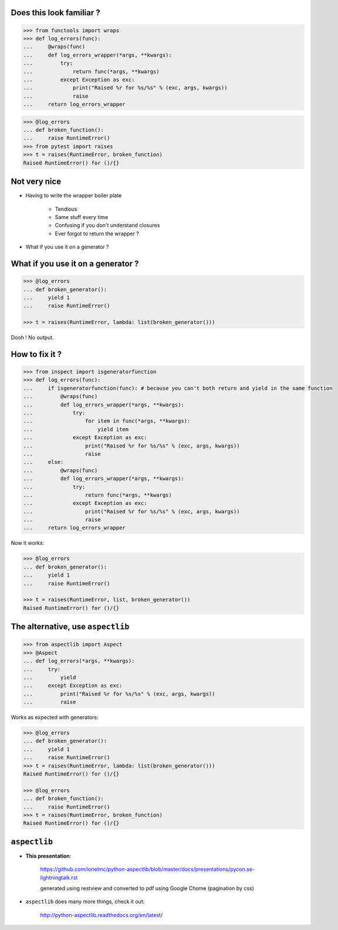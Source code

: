 .. raw:: html

    <style type="text/css">
        h1 {page-break-before: always; }
        .section:first-of-type h1 {page-break-before: avoid; }
    </style>

Does this look familiar ?
=========================

.. sourcecode:: pycon

    >>> from functools import wraps
    >>> def log_errors(func):
    ...     @wraps(func)
    ...     def log_errors_wrapper(*args, **kwargs):
    ...         try:
    ...             return func(*args, **kwargs)
    ...         except Exception as exc:
    ...             print("Raised %r for %s/%s" % (exc, args, kwargs))
    ...             raise
    ...     return log_errors_wrapper

.. sourcecode:: pycon

    >>> @log_errors
    ... def broken_function():
    ...     raise RuntimeError()
    >>> from pytest import raises
    >>> t = raises(RuntimeError, broken_function)
    Raised RuntimeError() for ()/{}

Not very nice
=============

* Having to write the wrapper boiler plate

    * Tendious
    * Same stuff every time
    * Confusing if you don't understand closures
    * Ever forgot to return the wrapper ?

* What if you use it on a generator ?

What if you use it on a generator ?
===================================

.. sourcecode:: pycon

    >>> @log_errors
    ... def broken_generator():
    ...     yield 1
    ...     raise RuntimeError()

    >>> t = raises(RuntimeError, lambda: list(broken_generator()))

Dooh ! No output.

How to fix it ?
===============

.. sourcecode:: pycon

    >>> from inspect import isgeneratorfunction
    >>> def log_errors(func):
    ...     if isgeneratorfunction(func): # because you can't both return and yield in the same function
    ...         @wraps(func)
    ...         def log_errors_wrapper(*args, **kwargs):
    ...             try:
    ...                 for item in func(*args, **kwargs):
    ...                     yield item
    ...             except Exception as exc:
    ...                 print("Raised %r for %s/%s" % (exc, args, kwargs))
    ...                 raise
    ...     else:
    ...         @wraps(func)
    ...         def log_errors_wrapper(*args, **kwargs):
    ...             try:
    ...                 return func(*args, **kwargs)
    ...             except Exception as exc:
    ...                 print("Raised %r for %s/%s" % (exc, args, kwargs))
    ...                 raise
    ...     return log_errors_wrapper

Now it works:

.. sourcecode:: pycon

    >>> @log_errors
    ... def broken_generator():
    ...     yield 1
    ...     raise RuntimeError()

    >>> t = raises(RuntimeError, list, broken_generator())
    Raised RuntimeError() for ()/{}

The alternative, use ``aspectlib``
==================================

.. sourcecode:: pycon

    >>> from aspectlib import Aspect
    >>> @Aspect
    ... def log_errors(*args, **kwargs):
    ...     try:
    ...         yield
    ...     except Exception as exc:
    ...         print("Raised %r for %s/%s" % (exc, args, kwargs))
    ...         raise

Works as expected with generators:

.. sourcecode:: pycon

    >>> @log_errors
    ... def broken_generator():
    ...     yield 1
    ...     raise RuntimeError()
    >>> t = raises(RuntimeError, lambda: list(broken_generator()))
    Raised RuntimeError() for ()/{}

    >>> @log_errors
    ... def broken_function():
    ...     raise RuntimeError()
    >>> t = raises(RuntimeError, broken_function)
    Raised RuntimeError() for ()/{}

``aspectlib``
=============

* **This presentation**:

    https://github.com/ionelmc/python-aspectlib/blob/master/docs/presentations/pycon.se-lightningtalk.rst

    generated using restview and converted to pdf using Google Chome (pagination by css)

* ``aspectlib`` does many more things, check it out:

    http://python-aspectlib.readthedocs.org/en/latest/
